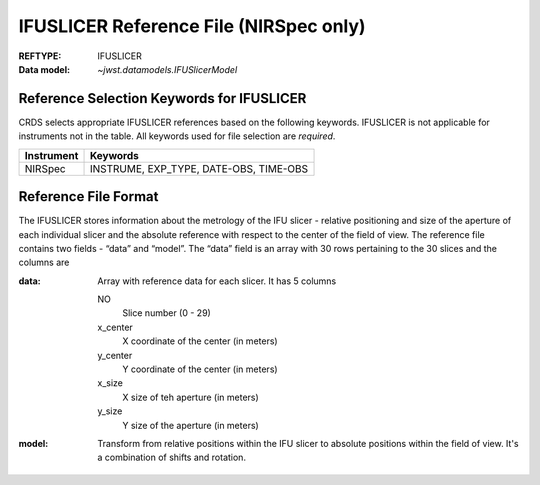 .. _ifuslicer_reffile:
  
IFUSLICER Reference File (NIRSpec only)
---------------------------------------

:REFTYPE: IFUSLICER
:Data model: `~jwst.datamodels.IFUSlicerModel`

Reference Selection Keywords for IFUSLICER
++++++++++++++++++++++++++++++++++++++++++
CRDS selects appropriate IFUSLICER references based on the following keywords.
IFUSLICER is not applicable for instruments not in the table.
All keywords used for file selection are *required*.

========== ======================================
Instrument Keywords
========== ======================================
NIRSpec    INSTRUME, EXP_TYPE, DATE-OBS, TIME-OBS
========== ======================================

Reference File Format
+++++++++++++++++++++
The IFUSLICER stores information about the metrology of the IFU slicer - relative
positioning and size of the aperture of each individual slicer and the absolute
reference with respect to the center of the field of view.
The reference file contains two fields - “data” and “model”.
The “data” field is an array with 30 rows pertaining to the 30 slices and the columns are

:data: Array with reference data for each slicer. It has 5 columns

          NO
            Slice number (0 - 29)
          x_center
            X coordinate of the center (in meters)
          y_center
            Y coordinate of the center (in meters)
          x_size
            X size of teh aperture (in meters)
          y_size
            Y size of the aperture (in meters)
:model: Transform from relative positions within the IFU slicer to absolute positions
        within the field of view. It's a combination of shifts and rotation.
